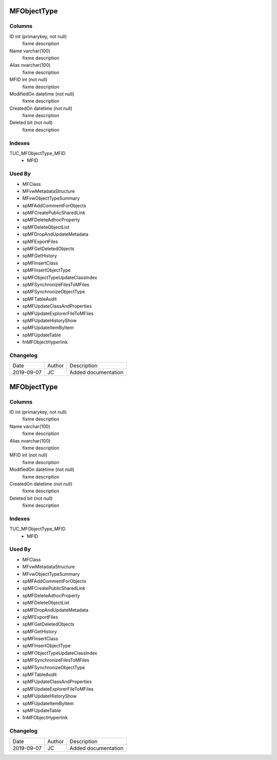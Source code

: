 
============
MFObjectType
============

Columns
=======

ID int (primarykey, not null)
  fixme description
Name varchar(100)
  fixme description
Alias nvarchar(100)
  fixme description
MFID int (not null)
  fixme description
ModifiedOn datetime (not null)
  fixme description
CreatedOn datetime (not null)
  fixme description
Deleted bit (not null)
  fixme description

Indexes
=======

TUC\_MFObjectType\_MFID
  - MFID

Used By
=======

- MFClass
- MFvwMetadataStructure
- MFvwObjectTypeSummary
- spMFAddCommentForObjects
- spMFCreatePublicSharedLink
- spMFDeleteAdhocProperty
- spMFDeleteObjectList
- spMFDropAndUpdateMetadata
- spMFExportFiles
- spMFGetDeletedObjects
- spMFGetHistory
- spMFInsertClass
- spMFInsertObjectType
- spMFObjectTypeUpdateClassIndex
- spMFSynchronizeFilesToMFiles
- spMFSynchronizeObjectType
- spMFTableAudit
- spMFUpdateClassAndProperties
- spMFUpdateExplorerFileToMFiles
- spMFUpdateHistoryShow
- spMFUpdateItemByItem
- spMFUpdateTable
- fnMFObjectHyperlink


Changelog
=========

==========  =========  ========================================================
Date        Author     Description
----------  ---------  --------------------------------------------------------
2019-09-07  JC         Added documentation
==========  =========  ========================================================


============
MFObjectType
============

Columns
=======

ID int (primarykey, not null)
  fixme description
Name varchar(100)
  fixme description
Alias nvarchar(100)
  fixme description
MFID int (not null)
  fixme description
ModifiedOn datetime (not null)
  fixme description
CreatedOn datetime (not null)
  fixme description
Deleted bit (not null)
  fixme description

Indexes
=======

TUC\_MFObjectType\_MFID
  - MFID

Used By
=======

- MFClass
- MFvwMetadataStructure
- MFvwObjectTypeSummary
- spMFAddCommentForObjects
- spMFCreatePublicSharedLink
- spMFDeleteAdhocProperty
- spMFDeleteObjectList
- spMFDropAndUpdateMetadata
- spMFExportFiles
- spMFGetDeletedObjects
- spMFGetHistory
- spMFInsertClass
- spMFInsertObjectType
- spMFObjectTypeUpdateClassIndex
- spMFSynchronizeFilesToMFiles
- spMFSynchronizeObjectType
- spMFTableAudit
- spMFUpdateClassAndProperties
- spMFUpdateExplorerFileToMFiles
- spMFUpdateHistoryShow
- spMFUpdateItemByItem
- spMFUpdateTable
- fnMFObjectHyperlink


Changelog
=========

==========  =========  ========================================================
Date        Author     Description
----------  ---------  --------------------------------------------------------
2019-09-07  JC         Added documentation
==========  =========  ========================================================

